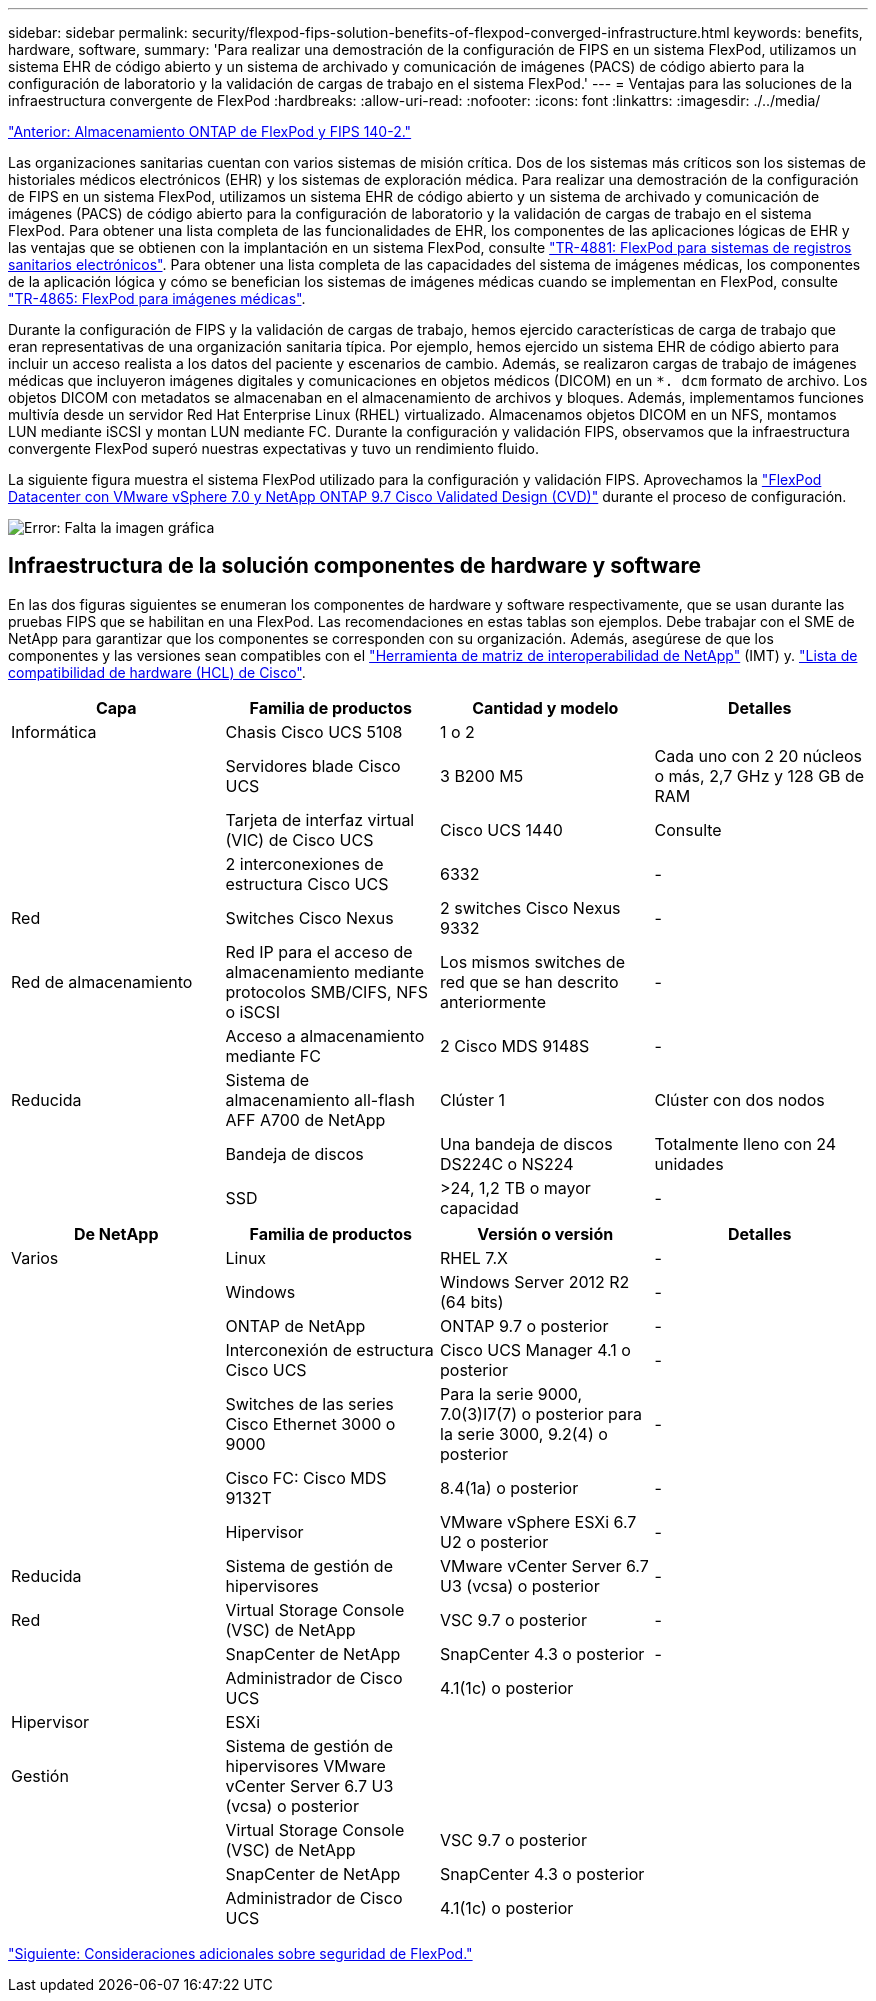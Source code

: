 ---
sidebar: sidebar 
permalink: security/flexpod-fips-solution-benefits-of-flexpod-converged-infrastructure.html 
keywords: benefits, hardware, software, 
summary: 'Para realizar una demostración de la configuración de FIPS en un sistema FlexPod, utilizamos un sistema EHR de código abierto y un sistema de archivado y comunicación de imágenes (PACS) de código abierto para la configuración de laboratorio y la validación de cargas de trabajo en el sistema FlexPod.' 
---
= Ventajas para las soluciones de la infraestructura convergente de FlexPod
:hardbreaks:
:allow-uri-read: 
:nofooter: 
:icons: font
:linkattrs: 
:imagesdir: ./../media/


link:flexpod-fips-flexpod-netapp-ontap-storage-and-fips-140-2.html["Anterior: Almacenamiento ONTAP de FlexPod y FIPS 140-2."]

Las organizaciones sanitarias cuentan con varios sistemas de misión crítica. Dos de los sistemas más críticos son los sistemas de historiales médicos electrónicos (EHR) y los sistemas de exploración médica. Para realizar una demostración de la configuración de FIPS en un sistema FlexPod, utilizamos un sistema EHR de código abierto y un sistema de archivado y comunicación de imágenes (PACS) de código abierto para la configuración de laboratorio y la validación de cargas de trabajo en el sistema FlexPod. Para obtener una lista completa de las funcionalidades de EHR, los componentes de las aplicaciones lógicas de EHR y las ventajas que se obtienen con la implantación en un sistema FlexPod, consulte https://www.netapp.com/pdf.html?item=/media/22199-tr-4881.pdf["TR-4881: FlexPod para sistemas de registros sanitarios electrónicos"^]. Para obtener una lista completa de las capacidades del sistema de imágenes médicas, los componentes de la aplicación lógica y cómo se benefician los sistemas de imágenes médicas cuando se implementan en FlexPod, consulte https://www.netapp.com/media/19793-tr-4865.pdf["TR-4865: FlexPod para imágenes médicas"^].

Durante la configuración de FIPS y la validación de cargas de trabajo, hemos ejercido características de carga de trabajo que eran representativas de una organización sanitaria típica. Por ejemplo, hemos ejercido un sistema EHR de código abierto para incluir un acceso realista a los datos del paciente y escenarios de cambio. Además, se realizaron cargas de trabajo de imágenes médicas que incluyeron imágenes digitales y comunicaciones en objetos médicos (DICOM) en un `*. dcm` formato de archivo. Los objetos DICOM con metadatos se almacenaban en el almacenamiento de archivos y bloques. Además, implementamos funciones multivía desde un servidor Red Hat Enterprise Linux (RHEL) virtualizado. Almacenamos objetos DICOM en un NFS, montamos LUN mediante iSCSI y montan LUN mediante FC. Durante la configuración y validación FIPS, observamos que la infraestructura convergente FlexPod superó nuestras expectativas y tuvo un rendimiento fluido.

La siguiente figura muestra el sistema FlexPod utilizado para la configuración y validación FIPS. Aprovechamos la https://www.cisco.com/c/en/us/td/docs/unified_computing/ucs/UCS_CVDs/fp_vmware_vsphere_7_0_ontap_9_7.html["FlexPod Datacenter con VMware vSphere 7.0 y NetApp ONTAP 9.7 Cisco Validated Design (CVD)"^] durante el proceso de configuración.

image:flexpod-fips-image6.png["Error: Falta la imagen gráfica"]



== Infraestructura de la solución componentes de hardware y software

En las dos figuras siguientes se enumeran los componentes de hardware y software respectivamente, que se usan durante las pruebas FIPS que se habilitan en una FlexPod. Las recomendaciones en estas tablas son ejemplos. Debe trabajar con el SME de NetApp para garantizar que los componentes se corresponden con su organización. Además, asegúrese de que los componentes y las versiones sean compatibles con el https://mysupport.netapp.com/matrix/["Herramienta de matriz de interoperabilidad de NetApp"^] (IMT) y. https://ucshcltool.cloudapps.cisco.com/public/["Lista de compatibilidad de hardware (HCL) de Cisco"^].

|===
| Capa | Familia de productos | Cantidad y modelo | Detalles 


| Informática | Chasis Cisco UCS 5108 | 1 o 2 |  


|  | Servidores blade Cisco UCS | 3 B200 M5 | Cada uno con 2 20 núcleos o más, 2,7 GHz y 128 GB de RAM 


|  | Tarjeta de interfaz virtual (VIC) de Cisco UCS | Cisco UCS 1440 | Consulte 


|  | 2 interconexiones de estructura Cisco UCS | 6332 | - 


| Red | Switches Cisco Nexus | 2 switches Cisco Nexus 9332 | - 


| Red de almacenamiento | Red IP para el acceso de almacenamiento mediante protocolos SMB/CIFS, NFS o iSCSI | Los mismos switches de red que se han descrito anteriormente | - 


|  | Acceso a almacenamiento mediante FC | 2 Cisco MDS 9148S | - 


| Reducida | Sistema de almacenamiento all-flash AFF A700 de NetApp | Clúster 1 | Clúster con dos nodos 


|  | Bandeja de discos | Una bandeja de discos DS224C o NS224 | Totalmente lleno con 24 unidades 


|  | SSD | >24, 1,2 TB o mayor capacidad | - 
|===
|===
| De NetApp | Familia de productos | Versión o versión | Detalles 


| Varios | Linux | RHEL 7.X | - 


|  | Windows | Windows Server 2012 R2 (64 bits) | - 


|  | ONTAP de NetApp | ONTAP 9.7 o posterior | - 


|  | Interconexión de estructura Cisco UCS | Cisco UCS Manager 4.1 o posterior | - 


|  | Switches de las series Cisco Ethernet 3000 o 9000 | Para la serie 9000, 7.0(3)I7(7) o posterior para la serie 3000, 9.2(4) o posterior | - 


|  | Cisco FC: Cisco MDS 9132T | 8.4(1a) o posterior | - 


|  | Hipervisor | VMware vSphere ESXi 6.7 U2 o posterior | - 


| Reducida | Sistema de gestión de hipervisores | VMware vCenter Server 6.7 U3 (vcsa) o posterior | - 


| Red | Virtual Storage Console (VSC) de NetApp | VSC 9.7 o posterior | - 


|  | SnapCenter de NetApp | SnapCenter 4.3 o posterior | - 


|  | Administrador de Cisco UCS | 4.1(1c) o posterior |  


| Hipervisor | ESXi |  |  


| Gestión | Sistema de gestión de hipervisores VMware vCenter Server 6.7 U3 (vcsa) o posterior |  |  


|  | Virtual Storage Console (VSC) de NetApp | VSC 9.7 o posterior |  


|  | SnapCenter de NetApp | SnapCenter 4.3 o posterior |  


|  | Administrador de Cisco UCS | 4.1(1c) o posterior |  
|===
link:flexpod-fips-additional-flexpod-security-consideration.html["Siguiente: Consideraciones adicionales sobre seguridad de FlexPod."]
